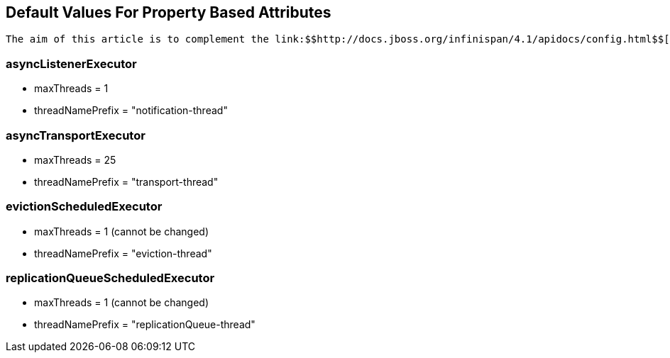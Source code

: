 [[sid-8093948]]

==  Default Values For Property Based Attributes

 The aim of this article is to complement the link:$$http://docs.jboss.org/infinispan/4.1/apidocs/config.html$$[configuration reference] documentation with information on default values that could not be automatically generated. Please find below the name of the XML elements and their corresponding property default values: 

[[sid-8093948_DefaultValuesForPropertyBasedAttributes-asyncListenerExecutor]]


=== asyncListenerExecutor


* maxThreads = 1


* threadNamePrefix = "notification-thread"

[[sid-8093948_DefaultValuesForPropertyBasedAttributes-asyncTransportExecutor]]


=== asyncTransportExecutor


* maxThreads = 25


* threadNamePrefix = "transport-thread"

[[sid-8093948_DefaultValuesForPropertyBasedAttributes-evictionScheduledExecutor]]


=== evictionScheduledExecutor


* maxThreads = 1 (cannot be changed)


* threadNamePrefix = "eviction-thread"

[[sid-8093948_DefaultValuesForPropertyBasedAttributes-replicationQueueScheduledExecutor]]


=== replicationQueueScheduledExecutor


* maxThreads = 1 (cannot be changed)


* threadNamePrefix = "replicationQueue-thread"


